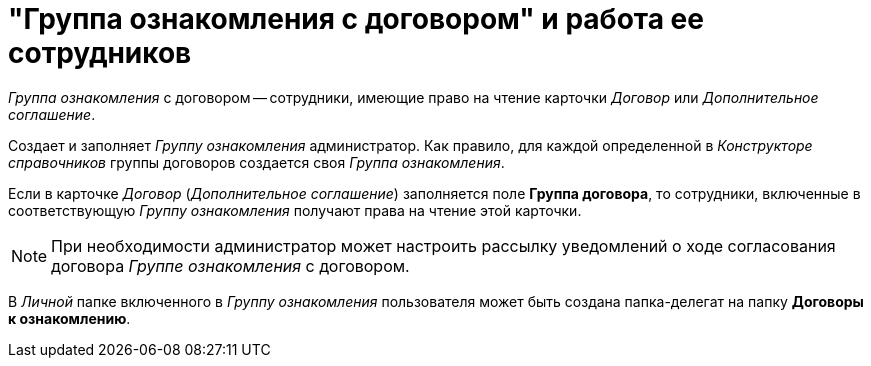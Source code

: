 = "Группа ознакомления с договором" и работа ее сотрудников

_Группа ознакомления_ с договором -- сотрудники, имеющие право на чтение карточки _Договор_ или _Дополнительное соглашение_.

Создает и заполняет _Группу ознакомления_ администратор. Как правило, для каждой определенной в _Конструкторе справочников_ группы договоров создается своя _Группа ознакомления_.

Если в карточке _Договор_ (_Дополнительное соглашение_) заполняется поле *Группа договора*, то сотрудники, включенные в соответствующую _Группу ознакомления_ получают права на чтение этой карточки.

[NOTE]
====
При необходимости администратор может настроить рассылку уведомлений о ходе согласования договора _Группе ознакомления_ с договором.
====

В _Личной_ папке включенного в _Группу ознакомления_ пользователя может быть создана папка-делегат на папку *Договоры к ознакомлению*.
